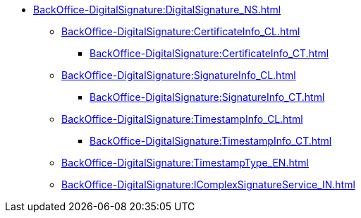 **** xref:BackOffice-DigitalSignature:DigitalSignature_NS.adoc[]
***** xref:BackOffice-DigitalSignature:CertificateInfo_CL.adoc[]
****** xref:BackOffice-DigitalSignature:CertificateInfo_CT.adoc[]
***** xref:BackOffice-DigitalSignature:SignatureInfo_CL.adoc[]
****** xref:BackOffice-DigitalSignature:SignatureInfo_CT.adoc[]
***** xref:BackOffice-DigitalSignature:TimestampInfo_CL.adoc[]
****** xref:BackOffice-DigitalSignature:TimestampInfo_CT.adoc[]
***** xref:BackOffice-DigitalSignature:TimestampType_EN.adoc[]
***** xref:BackOffice-DigitalSignature:IComplexSignatureService_IN.adoc[]
